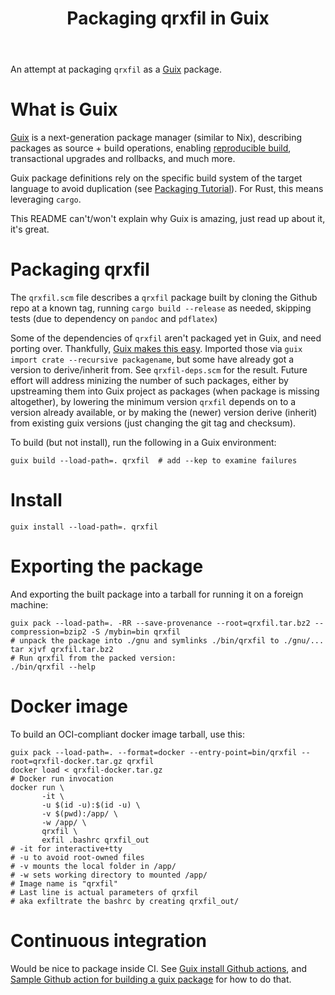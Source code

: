 #+TITLE: Packaging qrxfil in Guix

An attempt at packaging =qrxfil= as a [[https://guix.gnu.org/][Guix]] package.

* What is Guix
[[https://guix.gnu.org/en/manual/en/html_node/Invoking-guix-pack.html#index-relocatable-binaries][Guix]] is a next-generation package manager (similar to Nix), describing
packages as source + build operations, enabling [[https://reproducible-builds.org/][reproducible build]],
transactional upgrades and rollbacks, and much more.

Guix package definitions rely on the specific build system of the
target language to avoid duplication (see [[https://guix.gnu.org/en/cookbook/en/guix-cookbook.html#Packaging-Tutorial][Packaging Tutorial]]). For
Rust, this means leveraging =cargo=.

This README can't/won't explain why Guix is amazing, just read up
about it, it's great.


* Packaging qrxfil

The =qrxfil.scm= file describes a =qrxfil= package built by cloning the
Github repo at a known tag, running =cargo build --release= as needed,
skipping tests (due to dependency on =pandoc= and =pdflatex=)

Some of the dependencies of =qrxfil= aren't packaged yet in Guix, and
need porting over. Thankfully, [[https://guix.gnu.org/en/cookbook/en/guix-cookbook.html#Recursive-importers-1][Guix makes this easy]]. Imported those
via =guix import crate --recursive packagename=, but some have already
got a version to derive/inherit from. See =qrxfil-deps.scm= for the
result. Future effort will address minizing the number of such
packages, either by upstreaming them into Guix project as packages
(when package is missing altogether), by lowering the minimum version
=qrxfil= depends on to a version already available, or by making the
(newer) version derive (inherit) from existing guix versions (just
changing the git tag and checksum).

To build (but not install), run the following in a Guix
environment:

#+begin_src shell
guix build --load-path=. qrxfil  # add --kep to examine failures
#+end_src
* Install

#+begin_src shell
guix install --load-path=. qrxfil
#+end_src

* Exporting the package

And exporting the built package into a tarball for running it on a
foreign machine:

#+begin_src shell
guix pack --load-path=. -RR --save-provenance --root=qrxfil.tar.bz2 --compression=bzip2 -S /mybin=bin qrxfil
# unpack the package into ./gnu and symlinks ./bin/qrxfil to ./gnu/...
tar xjvf qrxfil.tar.bz2
# Run qrxfil from the packed version:
./bin/qrxfil --help
#+end_src


* Docker image

To build an OCI-compliant docker image tarball, use this:

#+begin_src shell
guix pack --load-path=. --format=docker --entry-point=bin/qrxfil --root=qrxfil-docker.tar.gz qrxfil
docker load < qrxfil-docker.tar.gz
# Docker run invocation
docker run \
       -it \
       -u $(id -u):$(id -u) \
       -v $(pwd):/app/ \
       -w /app/ \
       qrxfil \
       exfil .bashrc qrxfil_out
# -it for interactive+tty
# -u to avoid root-owned files
# -v mounts the local folder in /app/
# -w sets working directory to mounted /app/
# Image name is "qrxfil"
# Last line is actual parameters of qrxfil
# aka exfiltrate the bashrc by creating qrxfil_out/
#+end_src

* Continuous integration
Would be nice to package inside CI. See [[https://github.com/PromyLOPh/guix-install-action/blob/master/.github/workflows/test.yml][Guix install Github actions]],
and [[https://github.com/PromyLOPh/guix-install-action/blob/master/.github/workflows/test.yml][Sample Github action for building a guix package]] for how to do that.
